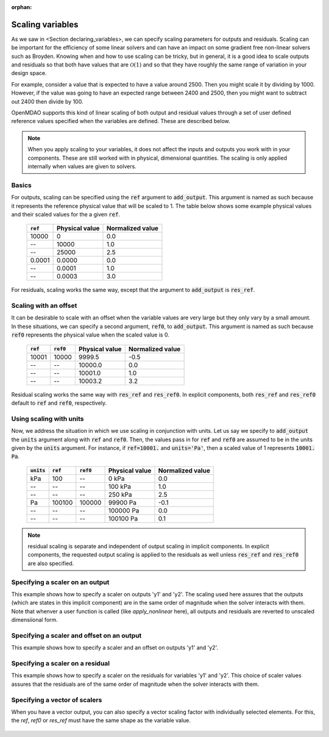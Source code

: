 :orphan:

.. _scale_outputs_and_resids:

Scaling variables
=================

As we saw in <Section declaring_variables>, we can specify scaling parameters for outputs and residuals.
Scaling can be important for the efficiency of some linear solvers and can have an impact on some gradient free
non-linear solvers such as Broyden. Knowing when and how to use scaling can be tricky, but in general, it is a good
idea to scale outputs and residuals so that both have values that are :math:`\mathcal{O}(1)` and so that they have
roughly the same range of variation in your design space.

For example, consider a value that is expected to have a value around 2500. Then you might scale it by dividing
by 1000. However, if the value was going to have an expected range between 2400 and 2500, then you might want to subtract out
2400 then divide by 100.

OpenMDAO supports this kind of linear scaling of both output and residual values through a set of user defined reference
values specified when the variables are defined. These are described below.

.. note::

    When you apply scaling to your variables, it does not affect the inputs and outputs you work with in your components.
    These are still worked with in physical, dimensional quantities. The scaling is only applied internally when values
    are given to solvers.

Basics
------

For outputs, scaling can be specified using the :code:`ref` argument to :code:`add_output`.
This argument is named as such because it represents the reference physical value that will be scaled to 1.
The table below shows some example physical values and their scaled values for the a given :code:`ref`.

  ============  ==============  ================
  :code:`ref`   Physical value  Normalized value
  ============  ==============  ================
  10000         0               0.0
  --            10000           1.0
  --            25000           2.5
  0.0001        0.0000          0.0
  --            0.0001          1.0
  --            0.0003          3.0
  ============  ==============  ================

For residuals, scaling works the same way, except that the argument to :code:`add_output` is :code:`res_ref`.

Scaling with an offset
----------------------

It can be desirable to scale with an offset when the variable values are very large but they only vary by a small amount.
In these situations, we can specify a second argument, :code:`ref0`, to :code:`add_output`.
This argument is named as such because :code:`ref0` represents the physical value when the scaled value is 0.


  ============  ============  ==============  ================
  :code:`ref`   :code:`ref0`  Physical value  Normalized value
  ============  ============  ==============  ================
  10001         10000         9999.5          -0.5
  --            --            10000.0         0.0
  --            --            10001.0         1.0
  --            --            10003.2         3.2
  ============  ============  ==============  ================

Residual scaling works the same way with :code:`res_ref` and :code:`res_ref0`.
In explicit components, both :code:`res_ref` and :code:`res_ref0` default to :code:`ref` and :code:`ref0`, respectively.

Using scaling with units
------------------------

Now, we address the situation in which we use scaling in conjunction with units.
Let us say we specify to :code:`add_output` the :code:`units` argument along with :code:`ref` and :code:`ref0`.
Then, the values pass in for :code:`ref` and :code:`ref0` are assumed to be in the units given by the :code:`units` argument.
For instance, if :code:`ref=10001.` and :code:`units='Pa'`, then a scaled value of 1 represents :code:`10001. Pa`.

  ==============  ============  ============  ==============  ================
  :code:`units`   :code:`ref`   :code:`ref0`  Physical value  Normalized value
  ==============  ============  ============  ==============  ================
  kPa             100           --            0 kPa           0.0
  --              --            --            100 kPa         1.0
  --              --            --            250 kPa         2.5
  Pa              100100        100000        99900 Pa        -0.1
  --              --            --            100000 Pa       0.0
  --              --            --            100100 Pa       0.1
  ==============  ============  ============  ==============  ================


.. note::

      residual scaling is separate and independent of output scaling in implicit components.
      In explicit components, the requested output scaling is applied to the residuals as well
      unless :code:`res_ref` and :code:`res_ref0` are also specified.

Specifying a scaler on an output
--------------------------------

This example shows how to specify a scaler on outputs 'y1' and 'y2'. The scaling used here
assures that the outputs (which are states in this implicit component) are in the same order
of magnitude when the solver interacts with them.  Note that whenver a user function is called
(like `apply_nonlinear` here), all outputs and residuals are reverted to unscaled dimensiional
form.

  .. embed-code::
      openmdao.core.tests.test_scaling.ScalingExample1

Specifying a scaler and offset on an output
-------------------------------------------

This example shows how to specify a scaler and an offset on outputs 'y1' and 'y2'.

  .. embed-code::
      openmdao.core.tests.test_scaling.ScalingExample2

Specifying a scaler on a residual
---------------------------------

This example shows how to specify a scaler on the residuals for variables 'y1' and 'y2'.
This choice of scaler values assures that the residuals are of the same order of magnitude when
the solver interacts with them.

  .. embed-code::
      openmdao.core.tests.test_scaling.ScalingExample3

Specifying a vector of scalers
------------------------------

When you have a vector output, you can also specify a vector scaling factor with individually
selected elements.  For this, the `ref`, `ref0` or `res_ref` must have the same shape as the
variable value.

  .. embed-code::
      openmdao.core.tests.test_scaling.ScalingExampleVector

.. tags:: Scaling, Outputs